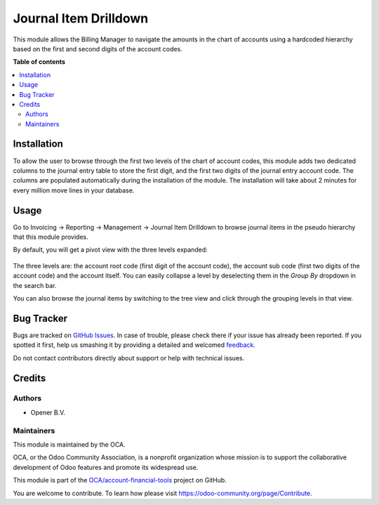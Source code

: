 ======================
Journal Item Drilldown
======================

.. !!!!!!!!!!!!!!!!!!!!!!!!!!!!!!!!!!!!!!!!!!!!!!!!!!!!
   !! This file is generated by oca-gen-addon-readme !!
   !! changes will be overwritten.                   !!
   !!!!!!!!!!!!!!!!!!!!!!!!!!!!!!!!!!!!!!!!!!!!!!!!!!!!

.. |badge1| image:: https://img.shields.io/badge/maturity-Beta-yellow.png
    :target: https://odoo-community.org/page/development-status
    :alt: Beta
.. |badge2| image:: https://img.shields.io/badge/licence-AGPL--3-blue.png
    :target: http://www.gnu.org/licenses/agpl-3.0-standalone.html
    :alt: License: AGPL-3
.. |badge3| image:: https://img.shields.io/badge/github-OCA%2Faccount--financial--tools-lightgray.png?logo=github
    :target: https://github.com/OCA/account-financial-tools/tree/12.0/account_move_line_drilldown
    :alt: OCA/account-financial-tools
.. |badge4| image:: https://img.shields.io/badge/weblate-Translate%20me-F47D42.png
    :target: https://translation.odoo-community.org/projects/account-financial-tools-12-0/account-financial-tools-12-0-account_move_line_drilldown
    :alt: Translate me on Weblate
.. |badge5| image:: https://img.shields.io/badge/runbot-Try%20me-875A7B.png
    :target: https://runbot.odoo-community.org/runbot/92/12.0
    :alt: Try me on Runbot

|badge1| |badge2| |badge3| |badge4| |badge5| 

This module allows the Billing Manager to navigate the amounts in the chart
of accounts using a hardcoded hierarchy based on the first and second digits
of the account codes.

**Table of contents**

.. contents::
   :local:

Installation
============

To allow the user to browse through the first two levels of the chart of account
codes, this module adds two dedicated columns to the journal entry table to
store the first digit, and the first two digits of the journal entry account
code. The columns are populated automatically during the installation of the
module. The installation will take about 2 minutes for every million move lines
in your database.

Usage
=====

Go to Invoicing -> Reporting -> Management -> Journal Item Drilldown to browse
journal items in the pseudo hierarchy that this module provides.

By default, you will get a pivot view with the three levels expanded:

  .. figure:: https://raw.githubusercontent.com/OCA/account-financial-tools/12.0/account_move_line_drilldown/static/description/drilldown_pivot.png
     :scale: 80 %
     :alt: journal Item Drilldown pivot view

The three levels are: the account root code (first digit of the account code),
the account sub code (first two digits of the account code) and the account
itself. You can easily collapse a level by deselecting them in the `Group By`
dropdown in the search bar.

You can also browse the journal items by switching to the tree view and click
through the grouping levels in that view.

  .. figure:: https://raw.githubusercontent.com/OCA/account-financial-tools/12.0/account_move_line_drilldown/static/description/drilldown_tree.png
     :scale: 80 %
     :alt: journal Item Drilldown tree view

Bug Tracker
===========

Bugs are tracked on `GitHub Issues <https://github.com/OCA/account-financial-tools/issues>`_.
In case of trouble, please check there if your issue has already been reported.
If you spotted it first, help us smashing it by providing a detailed and welcomed
`feedback <https://github.com/OCA/account-financial-tools/issues/new?body=module:%20account_move_line_drilldown%0Aversion:%2012.0%0A%0A**Steps%20to%20reproduce**%0A-%20...%0A%0A**Current%20behavior**%0A%0A**Expected%20behavior**>`_.

Do not contact contributors directly about support or help with technical issues.

Credits
=======

Authors
~~~~~~~

* Opener B.V.

Maintainers
~~~~~~~~~~~

This module is maintained by the OCA.

.. image:: https://odoo-community.org/logo.png
   :alt: Odoo Community Association
   :target: https://odoo-community.org

OCA, or the Odoo Community Association, is a nonprofit organization whose
mission is to support the collaborative development of Odoo features and
promote its widespread use.

This module is part of the `OCA/account-financial-tools <https://github.com/OCA/account-financial-tools/tree/12.0/account_move_line_drilldown>`_ project on GitHub.

You are welcome to contribute. To learn how please visit https://odoo-community.org/page/Contribute.
